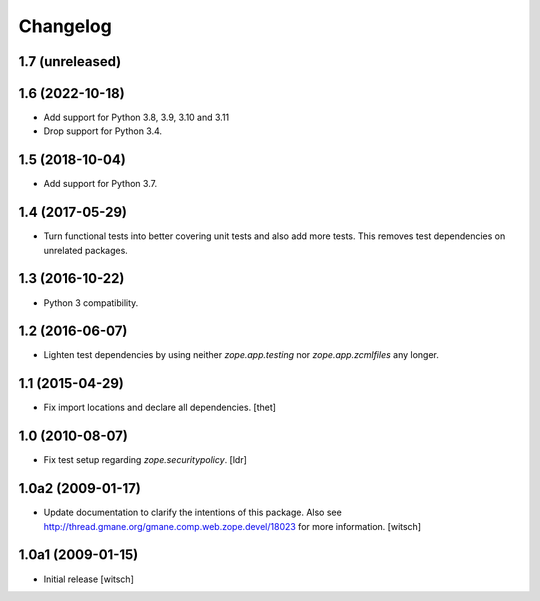 Changelog
=========

1.7 (unreleased)
----------------


1.6 (2022-10-18)
----------------

- Add support for Python 3.8, 3.9, 3.10 and 3.11

- Drop support for Python 3.4.


1.5 (2018-10-04)
----------------

- Add support for Python 3.7.


1.4 (2017-05-29)
----------------

- Turn functional tests into better covering unit tests and also add more tests.
  This removes test dependencies on unrelated packages.


1.3 (2016-10-22)
----------------

- Python 3 compatibility.


1.2 (2016-06-07)
----------------

- Lighten test dependencies by using neither `zope.app.testing` nor
  `zope.app.zcmlfiles` any longer.


1.1 (2015-04-29)
----------------

- Fix import locations and declare all dependencies.
  [thet]


1.0 (2010-08-07)
----------------

- Fix test setup regarding `zope.securitypolicy`.
  [ldr]


1.0a2 (2009-01-17)
------------------

- Update documentation to clarify the intentions of this package.  Also see
  http://thread.gmane.org/gmane.comp.web.zope.devel/18023 for more information.
  [witsch]


1.0a1 (2009-01-15)
------------------

- Initial release
  [witsch]
